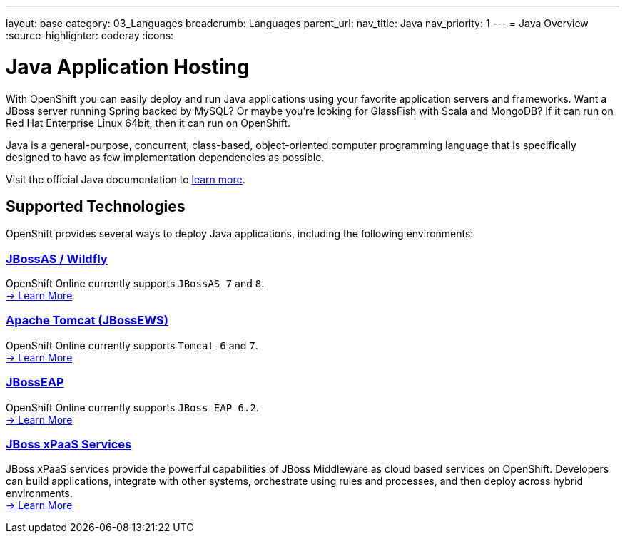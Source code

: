 ---
layout: base
category: 03_Languages
breadcrumb: Languages
parent_url:
nav_title: Java
nav_priority: 1
---
= Java Overview
:source-highlighter: coderay
:icons:

[[top]]
[[java]]
[float]
= Java Application Hosting
[.lead]
With OpenShift you can easily deploy and run Java applications using your favorite application servers and frameworks. Want a JBoss server running Spring backed by MySQL? Or maybe you're looking for GlassFish with Scala and MongoDB? If it can run on Red Hat Enterprise Linux 64bit, then it can run on OpenShift.

Java is a general-purpose, concurrent, class-based, object-oriented computer programming language that is specifically designed to have as few implementation dependencies as possible.

Visit the official Java documentation to link:https://java.com[learn more].

== Supported Technologies
OpenShift provides several ways to deploy Java applications, including the following environments:

=== link:/en/jbossas-overview.html[JBossAS / Wildfly]
OpenShift Online currently supports `JBossAS 7` and `8`. +
link:/en/jbossas-overview.html[-> Learn More]

=== link:/en/tomcat-overview.html[Apache Tomcat (JBossEWS)]
OpenShift Online currently supports `Tomcat 6` and `7`. +
link:/en/tomcat-overview.html[-> Learn More]

=== link:/en/jbosseap-overview.html[JBossEAP]
OpenShift Online currently supports `JBoss EAP 6.2`.  +
link:/en/jbosseap-overview.html[-> Learn More]

=== link:/en/xpaas.html[JBoss xPaaS Services]
JBoss xPaaS services provide the powerful capabilities of JBoss Middleware as cloud based services on OpenShift. Developers can build applications, integrate with other systems, orchestrate using rules and processes, and then deploy across hybrid environments. +
link:xpaas.html[-> Learn More]

